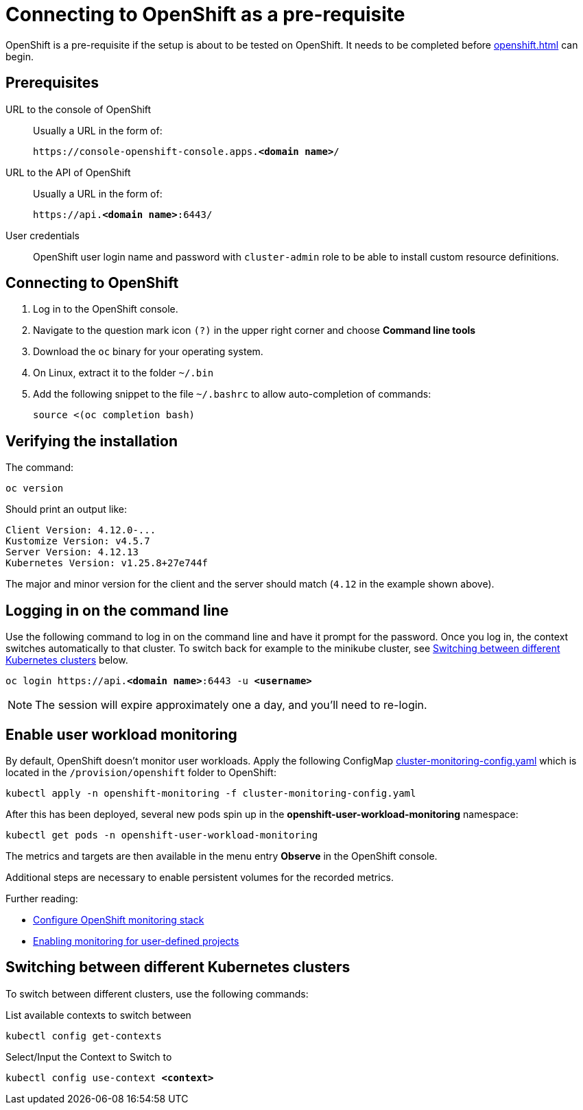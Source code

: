 = Connecting to OpenShift as a pre-requisite
:navtitle: Connecting to OpenShift
:description: OpenShift is a pre-requisite if the setup is about to be tested on OpenShift.

{description}
It needs to be completed before xref:openshift.adoc[] can begin.

== Prerequisites

URL to the console of OpenShift::
Usually a URL in the form of:
+
[subs=+quotes]
----
https://console-openshift-console.apps.**<domain name>**/
----

URL to the API of OpenShift::
Usually a URL in the form of:
+
[subs=+quotes]
----
https://api.**<domain name>**:6443/
----

User credentials::
OpenShift user login name and password with `cluster-admin` role to be able to install custom resource definitions.

== Connecting to OpenShift

. Log in to the OpenShift console.
. Navigate to the question mark icon `(?)` in the upper right corner and choose *Command line tools*
. Download the `oc` binary for your operating system.
. On Linux, extract it to the folder `~/.bin`
. Add the following snippet to the file `~/.bashrc` to allow auto-completion of commands:
+
[source,bash]
----
source <(oc completion bash)
----

== Verifying the installation

The command:

[source,bash]
----
oc version
----

Should print an output like:

----
Client Version: 4.12.0-...
Kustomize Version: v4.5.7
Server Version: 4.12.13
Kubernetes Version: v1.25.8+27e744f
----

The major and minor version for the client and the server should match (`4.12` in the example shown above).

== Logging in on the command line

Use the following command to log in on the command line and have it prompt for the password.
Once you log in, the context switches automatically to that cluster.
To switch back for example to the minikube cluster, see <<switching-between-different-kubernetes-clusters>> below.

[source,bash,subs=+quotes]
----
oc login https://api.**<domain name>**:6443 -u **<username>**
----

NOTE: The session will expire approximately one a day, and you'll need to re-login.

== Enable user workload monitoring

By default, OpenShift doesn't monitor user workloads.
Apply the following ConfigMap link:{github-files}/provision/openshift/cluster-monitoring-config.yaml[cluster-monitoring-config.yaml] which is located in the `/provision/openshift` folder to OpenShift:

[source,bash]
----
kubectl apply -n openshift-monitoring -f cluster-monitoring-config.yaml
----

After this has been deployed, several new pods spin up in the *openshift-user-workload-monitoring* namespace:

[source,bash]
----
kubectl get pods -n openshift-user-workload-monitoring
----

The metrics and targets are then available in the menu entry *Observe* in the OpenShift console.

Additional steps are necessary to enable persistent volumes for the recorded metrics.

Further reading:

* https://docs.openshift.com/container-platform/4.12/monitoring/configuring-the-monitoring-stack.html[Configure OpenShift monitoring stack]
* https://docs.openshift.com/container-platform/4.12/monitoring/enabling-monitoring-for-user-defined-projects.html[Enabling monitoring for user-defined projects]

[#switching-between-different-kubernetes-clusters]
== Switching between different Kubernetes clusters

To switch between different clusters, use the following commands:

.List available contexts to switch between
[source,bash]
----
kubectl config get-contexts
----

.Select/Input the Context to Switch to

[source,bash,subs=+quotes]
----
kubectl config use-context **<context>**
----
